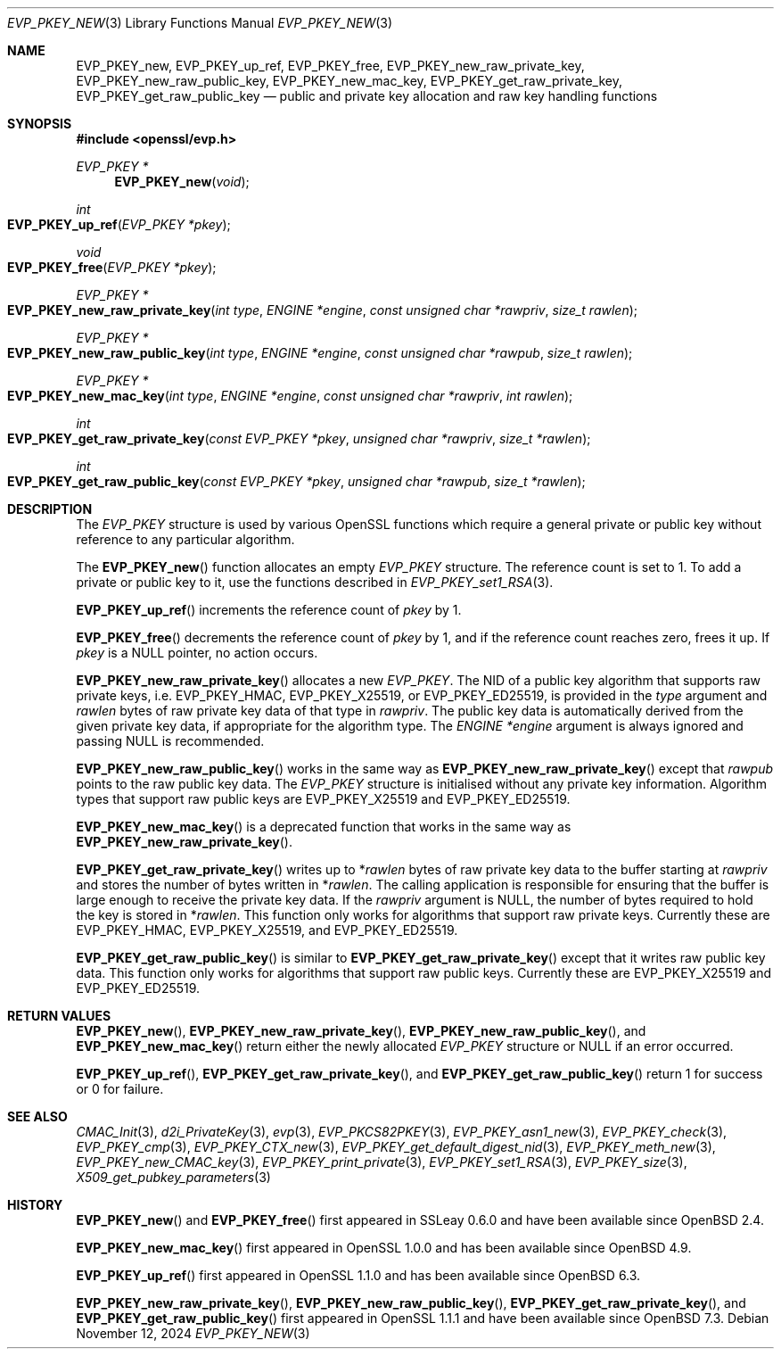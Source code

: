 .\" $OpenBSD: EVP_PKEY_new.3,v 1.21 2024/11/12 20:15:24 schwarze Exp $
.\" full merge up to: OpenSSL 4dcfdfce May 27 11:50:05 2020 +0100
.\"
.\" This file is a derived work.
.\" The changes are covered by the following Copyright and license:
.\"
.\" Copyright (c) 2022 Ingo Schwarze <schwarze@openbsd.org>
.\"
.\" Permission to use, copy, modify, and distribute this software for any
.\" purpose with or without fee is hereby granted, provided that the above
.\" copyright notice and this permission notice appear in all copies.
.\"
.\" THE SOFTWARE IS PROVIDED "AS IS" AND THE AUTHOR DISCLAIMS ALL WARRANTIES
.\" WITH REGARD TO THIS SOFTWARE INCLUDING ALL IMPLIED WARRANTIES OF
.\" MERCHANTABILITY AND FITNESS. IN NO EVENT SHALL THE AUTHOR BE LIABLE FOR
.\" ANY SPECIAL, DIRECT, INDIRECT, OR CONSEQUENTIAL DAMAGES OR ANY DAMAGES
.\" WHATSOEVER RESULTING FROM LOSS OF USE, DATA OR PROFITS, WHETHER IN AN
.\" ACTION OF CONTRACT, NEGLIGENCE OR OTHER TORTIOUS ACTION, ARISING OUT OF
.\" OR IN CONNECTION WITH THE USE OR PERFORMANCE OF THIS SOFTWARE.
.\"
.\" The original file was written by Dr. Stephen Henson <steve@openssl.org>
.\" and Matt Caswell <matt@openssl.org>.
.\" Copyright (c) 2002, 2018, 2020 The OpenSSL Project.  All rights reserved.
.\"
.\" Redistribution and use in source and binary forms, with or without
.\" modification, are permitted provided that the following conditions
.\" are met:
.\"
.\" 1. Redistributions of source code must retain the above copyright
.\"    notice, this list of conditions and the following disclaimer.
.\"
.\" 2. Redistributions in binary form must reproduce the above copyright
.\"    notice, this list of conditions and the following disclaimer in
.\"    the documentation and/or other materials provided with the
.\"    distribution.
.\"
.\" 3. All advertising materials mentioning features or use of this
.\"    software must display the following acknowledgment:
.\"    "This product includes software developed by the OpenSSL Project
.\"    for use in the OpenSSL Toolkit. (http://www.openssl.org/)"
.\"
.\" 4. The names "OpenSSL Toolkit" and "OpenSSL Project" must not be used to
.\"    endorse or promote products derived from this software without
.\"    prior written permission. For written permission, please contact
.\"    openssl-core@openssl.org.
.\"
.\" 5. Products derived from this software may not be called "OpenSSL"
.\"    nor may "OpenSSL" appear in their names without prior written
.\"    permission of the OpenSSL Project.
.\"
.\" 6. Redistributions of any form whatsoever must retain the following
.\"    acknowledgment:
.\"    "This product includes software developed by the OpenSSL Project
.\"    for use in the OpenSSL Toolkit (http://www.openssl.org/)"
.\"
.\" THIS SOFTWARE IS PROVIDED BY THE OpenSSL PROJECT ``AS IS'' AND ANY
.\" EXPRESSED OR IMPLIED WARRANTIES, INCLUDING, BUT NOT LIMITED TO, THE
.\" IMPLIED WARRANTIES OF MERCHANTABILITY AND FITNESS FOR A PARTICULAR
.\" PURPOSE ARE DISCLAIMED.  IN NO EVENT SHALL THE OpenSSL PROJECT OR
.\" ITS CONTRIBUTORS BE LIABLE FOR ANY DIRECT, INDIRECT, INCIDENTAL,
.\" SPECIAL, EXEMPLARY, OR CONSEQUENTIAL DAMAGES (INCLUDING, BUT
.\" NOT LIMITED TO, PROCUREMENT OF SUBSTITUTE GOODS OR SERVICES;
.\" LOSS OF USE, DATA, OR PROFITS; OR BUSINESS INTERRUPTION)
.\" HOWEVER CAUSED AND ON ANY THEORY OF LIABILITY, WHETHER IN CONTRACT,
.\" STRICT LIABILITY, OR TORT (INCLUDING NEGLIGENCE OR OTHERWISE)
.\" ARISING IN ANY WAY OUT OF THE USE OF THIS SOFTWARE, EVEN IF ADVISED
.\" OF THE POSSIBILITY OF SUCH DAMAGE.
.\"
.Dd $Mdocdate: November 12 2024 $
.Dt EVP_PKEY_NEW 3
.Os
.Sh NAME
.Nm EVP_PKEY_new ,
.Nm EVP_PKEY_up_ref ,
.Nm EVP_PKEY_free ,
.Nm EVP_PKEY_new_raw_private_key ,
.Nm EVP_PKEY_new_raw_public_key ,
.Nm EVP_PKEY_new_mac_key ,
.Nm EVP_PKEY_get_raw_private_key ,
.Nm EVP_PKEY_get_raw_public_key
.Nd public and private key allocation and raw key handling functions
.Sh SYNOPSIS
.In openssl/evp.h
.Ft EVP_PKEY *
.Fn EVP_PKEY_new void
.Ft int
.Fo EVP_PKEY_up_ref
.Fa "EVP_PKEY *pkey"
.Fc
.Ft void
.Fo EVP_PKEY_free
.Fa "EVP_PKEY *pkey"
.Fc
.Ft EVP_PKEY *
.Fo EVP_PKEY_new_raw_private_key
.Fa "int type"
.Fa "ENGINE *engine"
.Fa "const unsigned char *rawpriv"
.Fa "size_t rawlen"
.Fc
.Ft EVP_PKEY *
.Fo EVP_PKEY_new_raw_public_key
.Fa "int type"
.Fa "ENGINE *engine"
.Fa "const unsigned char *rawpub"
.Fa "size_t rawlen"
.Fc
.Ft EVP_PKEY *
.Fo EVP_PKEY_new_mac_key
.Fa "int type"
.Fa "ENGINE *engine"
.Fa "const unsigned char *rawpriv"
.Fa "int rawlen"
.Fc
.Ft int
.Fo EVP_PKEY_get_raw_private_key
.Fa "const EVP_PKEY *pkey"
.Fa "unsigned char *rawpriv"
.Fa "size_t *rawlen"
.Fc
.Ft int
.Fo EVP_PKEY_get_raw_public_key
.Fa "const EVP_PKEY *pkey"
.Fa "unsigned char *rawpub"
.Fa "size_t *rawlen"
.Fc
.Sh DESCRIPTION
The
.Vt EVP_PKEY
structure is used by various OpenSSL functions which require a general
private or public key without reference to any particular algorithm.
.Pp
The
.Fn EVP_PKEY_new
function allocates an empty
.Vt EVP_PKEY
structure.
The reference count is set to 1.
To add a private or public key to it, use the functions described in
.Xr EVP_PKEY_set1_RSA 3 .
.Pp
.Fn EVP_PKEY_up_ref
increments the reference count of
.Fa pkey
by 1.
.Pp
.Fn EVP_PKEY_free
decrements the reference count of
.Fa pkey
by 1, and if the reference count reaches zero, frees it up.
If
.Fa pkey
is a
.Dv NULL
pointer, no action occurs.
.Pp
.Fn EVP_PKEY_new_raw_private_key
allocates a new
.Vt EVP_PKEY .
The NID of a public key algorithm that supports raw private keys, i.e.\&
.Dv EVP_PKEY_HMAC ,
.Dv EVP_PKEY_X25519 ,
or
.Dv EVP_PKEY_ED25519 ,
is provided in the
.Fa type
argument and
.Fa rawlen
bytes of raw private key data of that type in
.Fa rawpriv .
The public key data is automatically derived from the given private
key data, if appropriate for the algorithm type.
The
.Fa ENGINE *engine
argument is always ignored and passing
.Dv NULL
is recommended.
.Pp
.Fn EVP_PKEY_new_raw_public_key
works in the same way as
.Fn EVP_PKEY_new_raw_private_key
except that
.Fa rawpub
points to the raw public key data.
The
.Vt EVP_PKEY
structure is initialised without any private key information.
Algorithm types that support raw public keys are
.Dv EVP_PKEY_X25519
and
.Dv EVP_PKEY_ED25519 .
.Pp
.Fn EVP_PKEY_new_mac_key
is a deprecated function that works in the same way as
.Fn EVP_PKEY_new_raw_private_key .
.Pp
.Fn EVP_PKEY_get_raw_private_key
writes up to
.Pf * Fa rawlen
bytes of raw private key data to the buffer starting at
.Fa rawpriv
and stores the number of bytes written in
.Pf * Fa rawlen .
The calling application is responsible for ensuring that the buffer
is large enough to receive the private key data.
If the
.Fa rawpriv
argument is
.Dv NULL ,
the number of bytes required to hold the key is stored in
.Pf * Fa rawlen .
This function only works for algorithms that support raw private keys.
Currently these are
.Dv EVP_PKEY_HMAC ,
.Dv EVP_PKEY_X25519 ,
and
.Dv EVP_PKEY_ED25519 .
.Pp
.Fn EVP_PKEY_get_raw_public_key
is similar to
.Fn EVP_PKEY_get_raw_private_key
except that it writes raw public key data.
This function only works for algorithms that support raw public keys.
Currently these are
.Dv EVP_PKEY_X25519
and
.Dv EVP_PKEY_ED25519 .
.Sh RETURN VALUES
.Fn EVP_PKEY_new ,
.Fn EVP_PKEY_new_raw_private_key ,
.Fn EVP_PKEY_new_raw_public_key ,
and
.Fn EVP_PKEY_new_mac_key
return either the newly allocated
.Vt EVP_PKEY
structure or
.Dv NULL
if an error occurred.
.Pp
.Fn EVP_PKEY_up_ref ,
.Fn EVP_PKEY_get_raw_private_key ,
and
.Fn EVP_PKEY_get_raw_public_key
return 1 for success or 0 for failure.
.Sh SEE ALSO
.Xr CMAC_Init 3 ,
.Xr d2i_PrivateKey 3 ,
.Xr evp 3 ,
.Xr EVP_PKCS82PKEY 3 ,
.Xr EVP_PKEY_asn1_new 3 ,
.Xr EVP_PKEY_check 3 ,
.Xr EVP_PKEY_cmp 3 ,
.Xr EVP_PKEY_CTX_new 3 ,
.Xr EVP_PKEY_get_default_digest_nid 3 ,
.Xr EVP_PKEY_meth_new 3 ,
.Xr EVP_PKEY_new_CMAC_key 3 ,
.Xr EVP_PKEY_print_private 3 ,
.Xr EVP_PKEY_set1_RSA 3 ,
.Xr EVP_PKEY_size 3 ,
.Xr X509_get_pubkey_parameters 3
.Sh HISTORY
.Fn EVP_PKEY_new
and
.Fn EVP_PKEY_free
first appeared in SSLeay 0.6.0 and have been available since
.Ox 2.4 .
.Pp
.Fn EVP_PKEY_new_mac_key
first appeared in OpenSSL 1.0.0 and has been available since
.Ox 4.9 .
.Pp
.Fn EVP_PKEY_up_ref
first appeared in OpenSSL 1.1.0 and has been available since
.Ox 6.3 .
.Pp
.Fn EVP_PKEY_new_raw_private_key ,
.Fn EVP_PKEY_new_raw_public_key ,
.Fn EVP_PKEY_get_raw_private_key ,
and
.Fn EVP_PKEY_get_raw_public_key
first appeared in OpenSSL 1.1.1 and have been available since
.Ox 7.3 .
